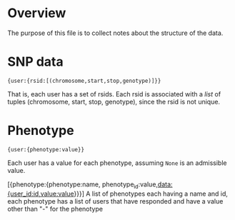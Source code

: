 
* Overview
  The purpose of this file is to collect notes about the structure of
  the data.

* SNP data
: {user:{rsid:[(chromosome,start,stop,genotype)]}}
  That is, each user has a set of rsids.  Each rsid is associated with
  a /list/ of tuples (chromosome, start, stop, genotype), since the
  rsid is not unique.

* Phenotype
: {user:{phenotype:value}}
  Each user has a value for each phenotype, assuming =None= is an
  admissible value.

[{phenotype:{phenotype:name, phenotype_id:value,data:{user_id:id,value:value}}}]
 A list of phenotypes each having a name and id, each phenotype has a list of users that have responded and have a value other than "-" for the phenotype